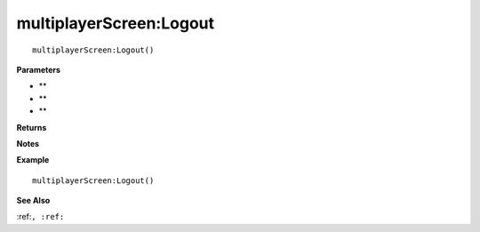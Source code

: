 .. _multiplayerScreen_Logout:

===================================
multiplayerScreen\:Logout 
===================================

.. description
    
::

   multiplayerScreen:Logout()


**Parameters**

* **
* **
* **


**Returns**



**Notes**



**Example**

::

   multiplayerScreen:Logout()

**See Also**

:ref:``, :ref:`` 

